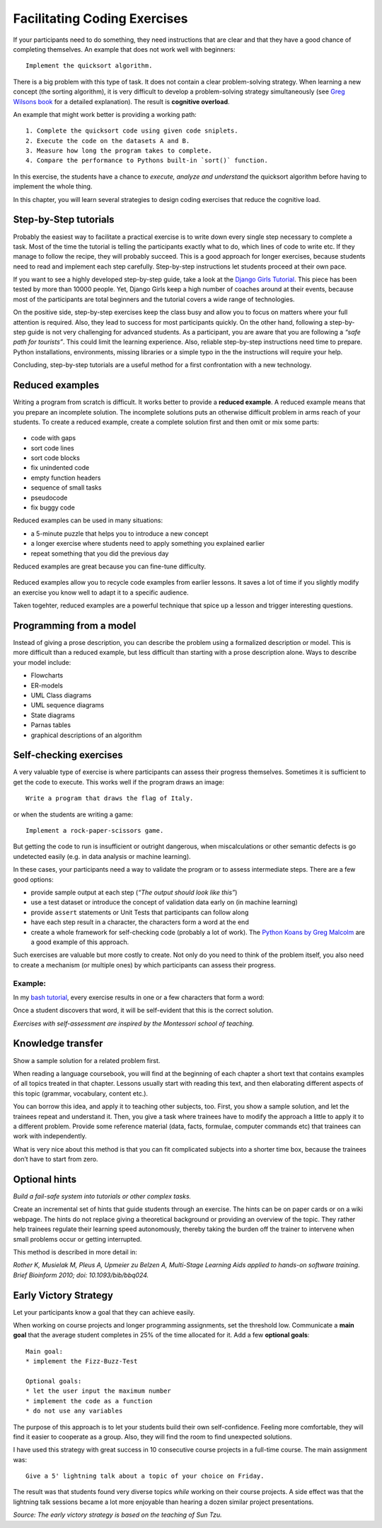 Facilitating Coding Exercises
=============================

If your participants need to do something, they need instructions that
are clear and that they have a good chance of completing themselves. An
example that does not work well with beginners:

::

   Implement the quicksort algorithm.

There is a big problem with this type of task. It does not contain a
clear problem-solving strategy. When learning a new concept (the sorting
algorithm), it is very difficult to develop a problem-solving strategy
simultaneously (see `Greg Wilsons
book <http://teachtogether.tech/en/index.html#s:architecture-load>`__
for a detailed explanation). The result is **cognitive overload**.

An example that might work better is providing a working path:

::

   1. Complete the quicksort code using given code sniplets.
   2. Execute the code on the datasets A and B.
   3. Measure how long the program takes to complete.
   4. Compare the performance to Pythons built-in `sort()` function.

In this exercise, the students have a chance to *execute, analyze and
understand* the quicksort algorithm before having to implement the whole
thing.

In this chapter, you will learn several strategies to design coding
exercises that reduce the cognitive load.

Step-by-Step tutorials
----------------------

Probably the easiest way to facilitate a practical exercise is to write down
every single step necessary to complete a task.
Most of the time the tutorial is telling the participants exactly what to do,
which lines of code to write etc.
If they manage to follow the recipe, they will probably succeed.
This is a good approach for longer exercises, because students need 
to read and implement each step carefully.
Step-by-step instructions let students proceed at their own pace.

If you want to see a highly developed step-by-step guide, take a look at
the `Django Girls Tutorial <https://tutorial.djangogirls.org/en/>`__.
This piece has been tested by more than 10000 people. Yet, Django Girls
keep a high number of coaches around at their events, because most of
the participants are total beginners and the tutorial covers a wide
range of technologies.

On the positive side, step-by-step exercises keep the class busy and
allow you to focus on matters where your full attention is required.
Also, they lead to success for most participants quickly. On the other
hand, following a step-by-step guide is not very challenging for
advanced students. As a participant, you are aware that you are
following a *“safe path for tourists”*. This could limit the learning
experience.
Also, reliable step-by-step instructions need time to prepare. 
Python installations, environments, missing libraries or
a simple typo in the the instructions will require your help.

Concluding, step-by-step tutorials are a useful method for a first
confrontation with a new technology.

Reduced examples
----------------

Writing a program from scratch is difficult. It works better to provide
a **reduced example**.
A reduced example means that you prepare an incomplete solution.
The incomplete solutions puts an otherwise difficult problem in arms reach of
your students.
To create a reduced example, create a complete solution first and then omit or mix some parts:

.. figure:: images/reduced_examples.png
   :alt: reduced code examples

-  code with gaps
-  sort code lines
-  sort code blocks
-  fix unindented code
-  empty function headers
-  sequence of small tasks
-  pseudocode
-  fix buggy code


Reduced examples can be used in many situations:

-  a 5-minute puzzle that helps you to introduce a new concept
-  a longer exercise where students need to apply something you explained earlier
-  repeat something that you did the previous day

Reduced examples are great because you can fine-tune difficulty.

.. figure:: images/recycle_code.png
   :alt: recycle code

Reduced examples allow you to recycle code examples from earlier
lessons. It saves a lot of time if you slightly modify an exercise you
know well to adapt it to a specific audience.

Taken togehter, reduced examples are a powerful technique that spice up a lesson and
trigger interesting questions.

.. seealso::
   
   `Faded Examples <https://teachtogether.tech/en/index.html#s:architecture-load>`__ by Greg Wilson.

Programming from a model
------------------------

Instead of giving a prose description, you can describe the problem
using a formalized description or model. This is more difficult than a
reduced example, but less difficult than starting with a prose
description alone. Ways to describe your model include:

-  Flowcharts
-  ER-models
-  UML Class diagrams
-  UML sequence diagrams
-  State diagrams
-  Parnas tables
-  graphical descriptions of an algorithm

Self-checking exercises
-----------------------

A very valuable type of exercise is where participants can assess their
progress themselves. Sometimes it is sufficient to get the code to
execute. This works well if the program draws an image:

::

   Write a program that draws the flag of Italy.

or when the students are writing a game:

::

   Implement a rock-paper-scissors game.

But getting the code to run is insufficient or outright dangerous, when
miscalculations or other semantic defects is go undetected easily
(e.g. in data analysis or machine learning).

In these cases, your participants need a way to validate the program or
to assess intermediate steps. There are a few good options:

-  provide sample output at each step (*“The output should look like
   this”*)
-  use a test dataset or introduce the concept of validation data early
   on (in machine learning)
-  provide ``assert`` statements or Unit Tests that participants can
   follow along
-  have each step result in a character, the characters form a word at
   the end
-  create a whole framework for self-checking code (probably a lot of
   work). The `Python Koans by Greg
   Malcolm <https://github.com/gregmalcolm/python_koans>`__ are a good
   example of this approach.

Such exercises are valuable but more costly to create. Not only do you
need to think of the problem itself, you also need to create a mechanism
(or multiple ones) by which participants can assess their progress.

Example:
~~~~~~~~

In my `bash tutorial <https://github.com/krother/bash_tutorial>`__,
every exercise results in one or a few characters that form a word:

|image0|

Once a student discovers that word, it will be self-evident that this is
the correct solution.

*Exercises with self-assessment are inspired by the Montessori school of
teaching.*

Knowledge transfer
------------------

Show a sample solution for a related problem first.

When reading a language coursebook, you will find at the beginning of
each chapter a short text that contains examples of all topics treated
in that chapter. Lessons usually start with reading this text, and then
elaborating different aspects of this topic (grammar, vocabulary,
content etc.).

You can borrow this idea, and apply it to teaching other subjects, too.
First, you show a sample solution, and let the trainees repeat and
understand it. Then, you give a task where trainees have to modify the
approach a little to apply it to a different problem. Provide some
reference material (data, facts, formulae, computer commands etc) that
trainees can work with independently.

What is very nice about this method is that you can fit complicated
subjects into a shorter time box, because the trainees don’t have to
start from zero.

Optional hints
--------------

*Build a fail-safe system into tutorials or other complex tasks.*

Create an incremental set of hints that guide students through an
exercise. The hints can be on paper cards or on a wiki webpage. The
hints do not replace giving a theoretical background or providing an
overview of the topic. They rather help trainees regulate their learning
speed autonomously, thereby taking the burden off the trainer to
intervene when small problems occur or getting interrupted.

This method is described in more detail in:

*Rother K, Musielak M, Pleus A, Upmeier zu Belzen A, Multi-Stage
Learning Aids applied to hands-on software training. Brief Bioinform
2010; doi: 10.1093/bib/bbq024.*


Early Victory Strategy
----------------------

Let your participants know a goal that they can achieve easily.

When working on course projects and longer programming assignments, set
the threshold low. Communicate a **main goal** that the average student
completes in 25% of the time allocated for it. Add a few **optional
goals**:

::

   Main goal:
   * implement the Fizz-Buzz-Test

   Optional goals:
   * let the user input the maximum number
   * implement the code as a function
   * do not use any variables

The purpose of this approach is to let your students build their own
self-confidence. Feeling more comfortable, they will find it easier to
cooperate as a group. Also, they will find the room to find unexpected
solutions.

I have used this strategy with great success in 10 consecutive course
projects in a full-time course. The main assignment was:

::

   Give a 5' lightning talk about a topic of your choice on Friday.

The result was that students found very diverse topics *while* working
on their course projects. A side effect was that the lightning talk
sessions became a lot more enjoyable than hearing a dozen similar
project presentations.

*Source: The early victory strategy is based on the teaching of Sun
Tzu.*

.. |image0| image:: ../images/bash_solution.png

